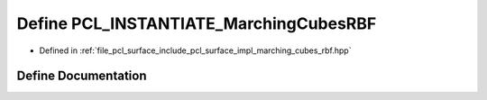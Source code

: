 .. _exhale_define_marching__cubes__rbf_8hpp_1a8c524b2e3dbe9d49394fe9799adcd34d:

Define PCL_INSTANTIATE_MarchingCubesRBF
=======================================

- Defined in :ref:`file_pcl_surface_include_pcl_surface_impl_marching_cubes_rbf.hpp`


Define Documentation
--------------------


.. doxygendefine:: PCL_INSTANTIATE_MarchingCubesRBF

